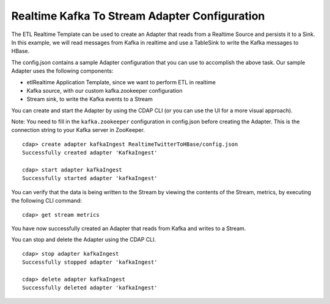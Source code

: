Realtime Kafka To Stream Adapter Configuration
===============================================

The ETL Realtime Template can be used to create an Adapter that reads from a Realtime Source and persists it to a Sink.
In this example, we will read messages from Kafka in realtime and use a TableSink to write the Kafka messages to HBase.

The config.json contains a sample Adapter configuration that you can use to accomplish the above task. Our sample Adapter uses the following components:

- etlRealtime Application Template, since we want to perform ETL in realtime
- Kafka source, with our custom kafka.zookeeper configuration
- Stream sink, to write the Kafka events to a Stream

You can create and start the Adapter by using the CDAP CLI (or you can use the UI for a more visual approach).

Note: You need to fill in the ``kafka.zookeeper`` configuration in config.json before creating the Adapter.
This is the connection string to your Kafka server in ZooKeeper.

::

  cdap> create adapter kafkaIngest RealtimeTwitterToHBase/config.json
  Successfully created adapter 'KafkaIngest'

  cdap> start adapter kafkaIngest
  Successfully started adapter 'kafkaIngest'

You can verify that the data is being written to the Stream by viewing the contents of the Stream, metrics, by executing the following CLI command:

::

  cdap> get stream metrics

You have now successfully created an Adapter that reads from Kafka and writes to a Stream.

You can stop and delete the Adapter using the CDAP CLI.

::

  cdap> stop adapter kafkaIngest
  Successfully stopped adapter 'kafkaIngest'

  cdap> delete adapter kafkaIngest
  Successfully deleted adapter 'kafkaIngest'
